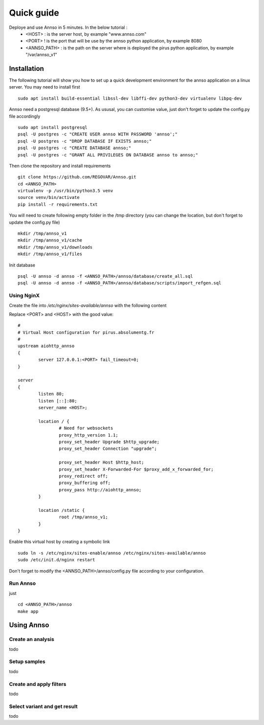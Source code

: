 Quick guide
###########

Deploye and use Annso in 5 minutes. In the below tutorial :
 * <HOST> : is the server host, by example "www.annso.com"
 * <PORT> ! is the port that will be use by the annso python application, by example 8080
 * <ANNSO_PATH> : is the path on the server where is deployed the pirus python application, by example "/var/annso_v1"



Installation
============

The following tutorial will show you how to set up a quick development environment for the annso application on a linux server.
You may need to install first ::

        sudo apt install build-essential libssl-dev libffi-dev python3-dev virtualenv libpq-dev


Annso need a postgresql database (9.5+). As ususal, you can customise value, just don't forget to update the config.py file accordingly ::

        sudo apt install postgresql
        psql -U postgres -c "CREATE USER annso WITH PASSWORD 'annso';"
        psql -U postgres -c "DROP DATABASE IF EXISTS annso;"
        psql -U postgres -c "CREATE DATABASE annso;"
        psql -U postgres -c "GRANT ALL PRIVILEGES ON DATABASE annso to annso;"


        
Then clone the repository and install requirements ::

        git clone https://github.com/REGOVAR/Annso.git
        cd <ANNSO_PATH>
        virtualenv -p /usr/bin/python3.5 venv
        source venv/bin/activate
        pip install -r requirements.txt



You will need to create following empty folder in the /tmp directory (you can change the location, but don't forget to update the config.py file) ::

        mkdir /tmp/annso_v1
        mkdir /tmp/annso_v1/cache
        mkdir /tmp/annso_v1/downloads
        mkdir /tmp/annso_v1/files
        
        

Init database ::

        psql -U annso -d annso -f <ANNSO_PATH>/annso/database/create_all.sql
        psql -U annso -d annso -f <ANNSO_PATH>/annso/database/scripts/import_refgen.sql
        
        
        
        

Using NginX
-----------
Create the file  into `/etc/nginx/sites-available/annso` with the following content

Replace <PORT> and <HOST> with the good value::

        #
        # Virtual Host configuration for pirus.absolumentg.fr
        #
        upstream aiohttp_annso
        {
                server 127.0.0.1:<PORT> fail_timeout=0;
        }

        server
        {
                listen 80;
                listen [::]:80;
                server_name <HOST>;

                location / {
                        # Need for websockets
                        proxy_http_version 1.1;
                        proxy_set_header Upgrade $http_upgrade;
                        proxy_set_header Connection "upgrade";

                        proxy_set_header Host $http_host;
                        proxy_set_header X-Forwarded-For $proxy_add_x_forwarded_for;
                        proxy_redirect off;
                        proxy_buffering off;
                        proxy_pass http://aiohttp_annso;
                }

                location /static {
                        root /tmp/annso_v1;
                }
        }


Enable this virtual host by creating a symbolic link ::

        sudo ln -s /etc/nginx/sites-enable/annso /etc/nginx/sites-available/annso 
        sudo /etc/init.d/nginx restart
	

Don't forget to modify the <ANNSO_PATH>/annso/config.py file according to your configuration.




Run Annso
---------

just ::

	cd <ANNSO_PATH>/annso
	make app





Using Annso
===========

Create an analysis
-----------------

todo


Setup samples
-------------

todo


Create and apply filters
------------------------

todo


Select variant and get result
-----------------------------

todo
